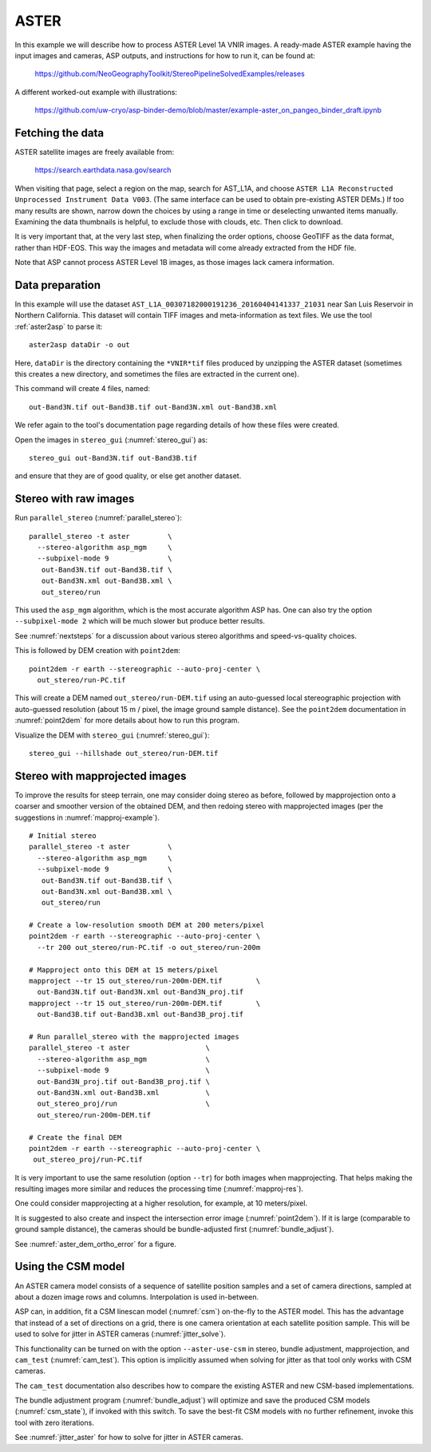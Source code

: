 .. _aster:

ASTER
-----

In this example we will describe how to process ASTER Level 1A VNIR
images. A ready-made ASTER example having the input images and
cameras, ASP outputs, and instructions for how to run it, can be found
at:

    https://github.com/NeoGeographyToolkit/StereoPipelineSolvedExamples/releases

A different worked-out example with illustrations:

    https://github.com/uw-cryo/asp-binder-demo/blob/master/example-aster_on_pangeo_binder_draft.ipynb

Fetching the data
^^^^^^^^^^^^^^^^^
 
ASTER satellite images are freely available from: 

  https://search.earthdata.nasa.gov/search

When visiting that page, select a region on the map, search for
AST_L1A, and choose ``ASTER L1A Reconstructed Unprocessed Instrument
Data V003``. (The same interface can be used to obtain pre-existing
ASTER DEMs.) If too many results are shown, narrow down the choices by
using a range in time or deselecting unwanted items
manually. Examining the data thumbnails is helpful, to exclude those
with clouds, etc. Then click to download.

It is very important that, at the very last step, when finalizing the order
options, choose GeoTIFF as the data format, rather than HDF-EOS. This way the
images and metadata will come already extracted from the HDF file.

Note that ASP cannot process ASTER Level 1B images, as those images lack camera
information.

Data preparation
^^^^^^^^^^^^^^^^

In this example will use the dataset
``AST_L1A_00307182000191236_20160404141337_21031`` near San Luis
Reservoir in Northern California. This dataset will contain TIFF
images and meta-information as text files. We use the tool
:ref:`aster2asp` to parse it::

     aster2asp dataDir -o out

Here, ``dataDir`` is the directory containing the ``*VNIR*tif`` files
produced by unzipping the ASTER dataset (sometimes this creates a new 
directory, and sometimes the files are extracted in the current
one).

This command will create 4 files, named::

     out-Band3N.tif out-Band3B.tif out-Band3N.xml out-Band3B.xml

We refer again to the tool's documentation page regarding details of how
these files were created.

Open the images in ``stereo_gui`` (:numref:`stereo_gui`) as::

    stereo_gui out-Band3N.tif out-Band3B.tif 

and ensure that they are of good quality, or else get another dataset. 

Stereo with raw images
^^^^^^^^^^^^^^^^^^^^^^
 
Run ``parallel_stereo`` (:numref:`parallel_stereo`)::

     parallel_stereo -t aster         \
       --stereo-algorithm asp_mgm     \
       --subpixel-mode 9              \
        out-Band3N.tif out-Band3B.tif \
        out-Band3N.xml out-Band3B.xml \
        out_stereo/run

This used the ``asp_mgm`` algorithm, which is the most accurate algorithm ASP
has. One can also try the option ``--subpixel-mode 2`` which will be much slower
but produce better results.

See :numref:`nextsteps` for a discussion about various stereo algorithms and
speed-vs-quality choices.

This is followed by DEM creation with ``point2dem``::

     point2dem -r earth --stereographic --auto-proj-center \
       out_stereo/run-PC.tif

This will create a DEM named ``out_stereo/run-DEM.tif`` using an auto-guessed
local stereographic projection with auto-guessed resolution (about 15 m / pixel,
the image ground sample distance). See the ``point2dem`` documentation in
:numref:`point2dem` for more details about how to run this program.

Visualize the DEM with ``stereo_gui`` (:numref:`stereo_gui`)::

    stereo_gui --hillshade out_stereo/run-DEM.tif

Stereo with mapprojected images
^^^^^^^^^^^^^^^^^^^^^^^^^^^^^^^

To improve the results for steep terrain, one may consider doing stereo as
before, followed by mapprojection onto a coarser and smoother version of the
obtained DEM, and then redoing stereo with mapprojected images (per the
suggestions in :numref:`mapproj-example`).

::

     # Initial stereo
     parallel_stereo -t aster         \
       --stereo-algorithm asp_mgm     \
       --subpixel-mode 9              \
        out-Band3N.tif out-Band3B.tif \
        out-Band3N.xml out-Band3B.xml \
        out_stereo/run

     # Create a low-resolution smooth DEM at 200 meters/pixel
     point2dem -r earth --stereographic --auto-proj-center \
       --tr 200 out_stereo/run-PC.tif -o out_stereo/run-200m

     # Mapproject onto this DEM at 15 meters/pixel
     mapproject --tr 15 out_stereo/run-200m-DEM.tif        \
       out-Band3N.tif out-Band3N.xml out-Band3N_proj.tif
     mapproject --tr 15 out_stereo/run-200m-DEM.tif        \
       out-Band3B.tif out-Band3B.xml out-Band3B_proj.tif
     
     # Run parallel_stereo with the mapprojected images
     parallel_stereo -t aster                  \
       --stereo-algorithm asp_mgm              \
       --subpixel-mode 9                       \
       out-Band3N_proj.tif out-Band3B_proj.tif \
       out-Band3N.xml out-Band3B.xml           \
       out_stereo_proj/run                     \
       out_stereo/run-200m-DEM.tif

     # Create the final DEM
     point2dem -r earth --stereographic --auto-proj-center \
      out_stereo_proj/run-PC.tif

It is very important to use the same resolution (option ``--tr``) for both
images when mapprojecting. That helps making the resulting images more similar
and reduces the processing time (:numref:`mapproj-res`). 

One could consider mapprojecting at a higher resolution, for example, at 10
meters/pixel.

It is suggested to also create and inspect the intersection error image
(:numref:`point2dem`). If it is large (comparable to ground sample distance),
the cameras should be bundle-adjusted first (:numref:`bundle_adjust`).

See :numref:`aster_dem_ortho_error` for a figure. 

.. _aster_csm:

Using the CSM model
^^^^^^^^^^^^^^^^^^^

An ASTER camera model consists of a sequence of satellite position samples and
a set of camera directions, sampled at about a dozen image rows and columns.
Interpolation is used in-between.

ASP can, in addition, fit a CSM linescan model (:numref:`csm`) on-the-fly to the
ASTER model. This has the advantage that instead of a set of directions on a grid,
there is one camera orientation at each satellite position sample. This will 
be used to solve for jitter in ASTER cameras (:numref:`jitter_solve`).

This functionality can be turned on with the option ``--aster-use-csm`` in 
stereo, bundle adjustment, mapprojection, and ``cam_test`` (:numref:`cam_test`).
This option is implicitly assumed when solving for jitter as
that tool only works with CSM cameras.

The ``cam_test`` documentation also describes how to compare the existing ASTER
and new CSM-based implementations. 

The bundle adjustment program (:numref:`bundle_adjust`) will optimize and save
the produced CSM models (:numref:`csm_state`), if invoked with this switch. To
save the best-fit CSM models with no further refinement, invoke this tool with
zero iterations. 

See :numref:`jitter_aster` for how to solve for jitter in ASTER cameras.